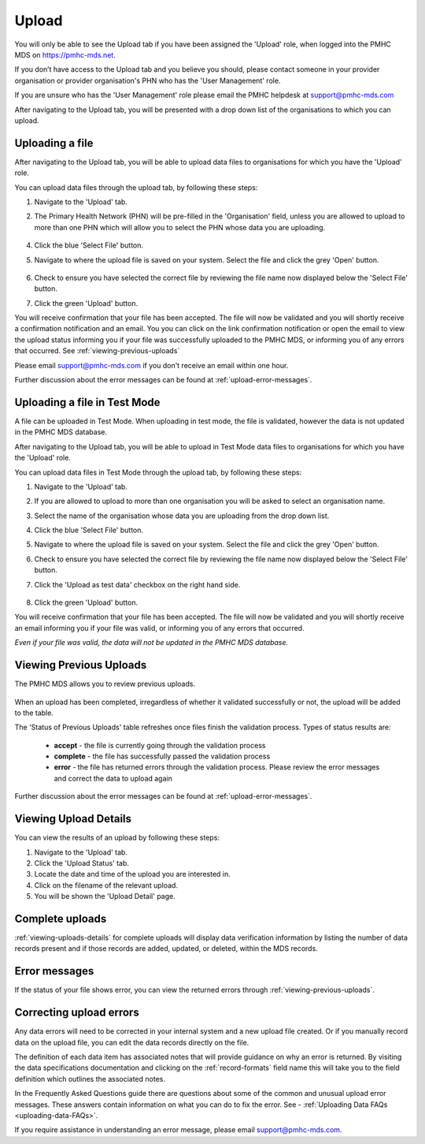 .. _upload:

Upload
======

You will only be able to see the Upload tab if you have been assigned
the 'Upload' role, when logged into the PMHC MDS on https://pmhc-mds.net.

If you don’t have access to the Upload tab and you believe you should, please
contact someone in your provider organisation or provider organisation's PHN
who has the 'User Management' role.

If you are unsure who has the 'User Management' role please email the
PMHC helpdesk at support@pmhc-mds.com

After navigating to the Upload tab, you will be presented with a drop down list
of the organisations to which you can upload.

.. figure:: screen-shots/upload.png
   :alt: PMHC MDS Upload

.. _uploading-a-file:

Uploading a file
^^^^^^^^^^^^^^^^

After navigating to the Upload tab, you will be able to upload
data files to organisations for which you have the 'Upload' role.

You can upload data files through the upload tab, by following these steps:

1. Navigate to the 'Upload' tab.
2. The Primary Health Network (PHN) will be pre-filled in the 'Organisation' field,
   unless you are allowed to upload to more than one PHN which will allow you to
   select the PHN whose data you are uploading.

   .. figure:: screen-shots/upload-org-selected.png
      :alt: PMHC MDS Organisation Selected

4. Click the blue 'Select File' button.
5. Navigate to where the upload file is saved on your system. Select the file
   and click the grey 'Open' button.

   .. figure:: screen-shots/upload-file-selected.png
      :alt: PMHC MDS Upload File Selected

6. Check to ensure you have selected the correct file by reviewing the file
   name now displayed below the 'Select File' button.

7. Click the green 'Upload' button.

You will receive confirmation that your file has been accepted. The file will
now be validated and you will shortly receive a confirmation notification and an
email. You you can click on the link confirmation notification or open the email
to view the upload status informing you if your file was successfully uploaded to
the PMHC MDS, or informing you of any errors that occurred. See :ref:`viewing-previous-uploads`

Please email support@pmhc-mds.com if you don't receive an email within one hour.

Further discussion about the error messages can be found at :ref:`upload-error-messages`.

.. _uploading-a-file-in-test-mode:

Uploading a file in Test Mode
^^^^^^^^^^^^^^^^^^^^^^^^^^^^^

A file can be uploaded in Test Mode. When uploading in test mode, the file is
validated, however the data is not updated in the PMHC MDS database.

After navigating to the Upload tab, you will be able to upload in Test Mode
data files to organisations for which you have the 'Upload' role.

You can upload data files in Test Mode through the upload tab, by following these steps:

1. Navigate to the 'Upload' tab.
2. If you are allowed to upload to more than one organisation you will be
   asked to select an organisation name.
3. Select the name of the organisation whose data you are uploading from the drop down list.
4. Click the blue 'Select File' button.
5. Navigate to where the upload file is saved on your system. Select the file
   and click the grey 'Open' button.
6. Check to ensure you have selected the correct file by reviewing the file
   name now displayed below the 'Select File' button.
7. Click the 'Upload as test data' checkbox on the right hand side.

   .. figure:: screen-shots/upload-test-mode.png
      :alt: PMHC MDS Test Mode selected

8. Click the green 'Upload' button.

You will receive confirmation that your file has been accepted. The file will
now be validated and you will shortly receive an email informing you if
your file was valid, or informing you of any errors that occurred.

*Even if your file was valid, the data will not be updated in the PMHC MDS database.*

.. figure:: screen-shots/upload-test-comp.png
   :alt: PMHC MDS Upload Test Complete Details page

.. _viewing-previous-uploads:

Viewing Previous Uploads
^^^^^^^^^^^^^^^^^^^^^^^^

The PMHC MDS allows you to review previous uploads.

   .. figure:: screen-shots/upload-previous.png
      :alt: PMHC MDS Status of Previous Uploads

When an upload has been completed, irregardless of whether it validated successfully
or not, the upload will be added to the table.

The 'Status of Previous Uploads' table refreshes once files finish the validation process. Types of status results are:

  * **accept** - the file is currently going through the validation process
  * **complete** - the file has successfully passed the validation process
  * **error** - the file has returned errors through the validation process. Please review the error messages and correct the data to upload again

Further discussion about the error messages can be found at :ref:`upload-error-messages`.

.. _viewing-uploads-details:

Viewing Upload Details
^^^^^^^^^^^^^^^^^^^^^^

You can view the results of an upload by following these steps:

1. Navigate to the 'Upload' tab.
2. Click the 'Upload Status' tab.
3. Locate the date and time of the upload you are interested in.
4. Click on the filename of the relevant upload.
5. You will be shown the 'Upload Detail' page.

.. _viewing-complete-uploads:

Complete uploads
^^^^^^^^^^^^^^^^

:ref:`viewing-uploads-details` for complete uploads will display data verification
information by listing the number of data records present and if those records
are added, updated, or deleted, within the MDS records.

.. figure:: screen-shots/upload-details.png
   :alt: PMHC MDS Upload Details page

.. _upload-error-messages:

Error messages
^^^^^^^^^^^^^^

If the status of your file shows error, you can view the returned errors through
:ref:`viewing-previous-uploads`.

.. figure:: screen-shots/upload-details-error.png
   :alt: PMHC MDS Upload Details error page

.. _upload-fixing-errors:

Correcting upload errors
^^^^^^^^^^^^^^^^^^^^^^^^

Any data errors will need to be corrected in your internal system and a new upload
file created. Or if you manually record data on the upload file, you can edit the
data records directly on the file.

The definition of each data item has associated notes that will provide guidance
on why an error is returned. By visiting the data specifications documentation
and clicking on the :ref:`record-formats` field name this will take you to the
field definition which outlines the associated notes.

In the Frequently Asked Questions guide there are questions about some of the
common and unusual upload error messages. These answers contain information on
what you can do to fix the error. See - :ref:`Uploading Data FAQs <uploading-data-FAQs>`.

If you require assistance in understanding an error message, please email support@pmhc-mds.com.
